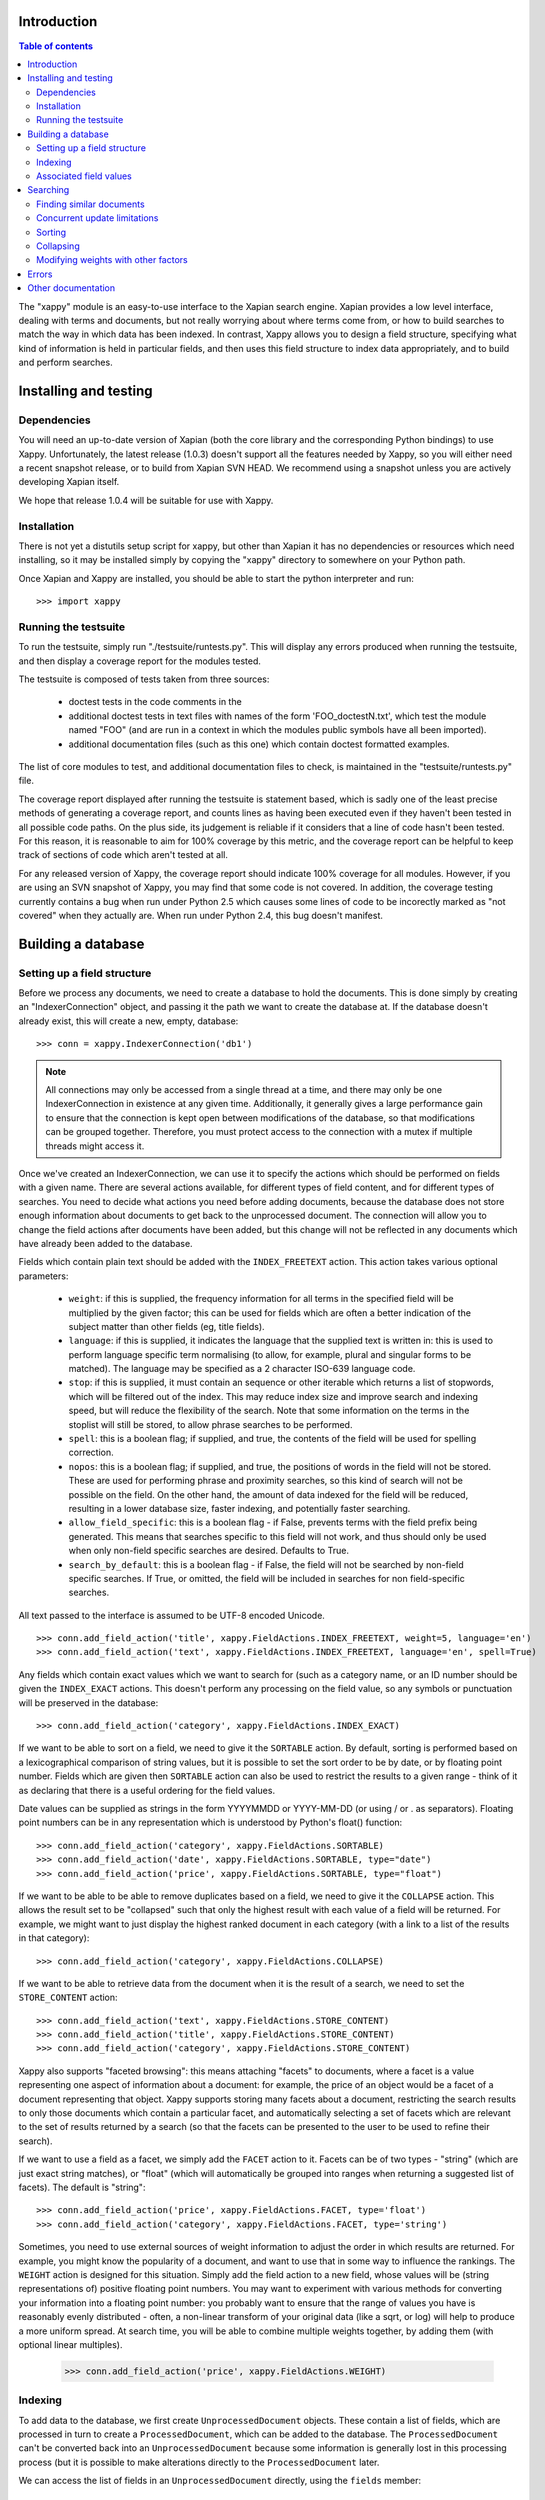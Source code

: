 Introduction
============

.. contents:: Table of contents

The "xappy" module is an easy-to-use interface to the Xapian search engine.
Xapian provides a low level interface, dealing with terms and documents, but
not really worrying about where terms come from, or how to build searches to
match the way in which data has been indexed.  In contrast, Xappy allows you
to design a field structure, specifying what kind of information is held in
particular fields, and then uses this field structure to index data
appropriately, and to build and perform searches.

Installing and testing
======================

Dependencies
------------

You will need an up-to-date version of Xapian (both the core library and the
corresponding Python bindings) to use Xappy.  Unfortunately, the latest
release (1.0.3) doesn't support all the features needed by Xappy, so you will
either need a recent snapshot release, or to build from Xapian SVN HEAD.  We
recommend using a snapshot unless you are actively developing Xapian itself.

We hope that release 1.0.4 will be suitable for use with Xappy.

Installation
------------

There is not yet a distutils setup script for xappy, but other than Xapian it
has no dependencies or resources which need installing, so it may be installed
simply by copying the "xappy" directory to somewhere on your Python path.

Once Xapian and Xappy are installed, you should be able to start the python
interpreter and run::

  >>> import xappy

Running the testsuite
---------------------

To run the testsuite, simply run "./testsuite/runtests.py".  This will
display any errors produced when running the testsuite, and then display a
coverage report for the modules tested.

The testsuite is composed of tests taken from three sources:

 - doctest tests in the code comments in the 
 - additional doctest tests in text files with names of the form
   'FOO_doctestN.txt', which test the module named "FOO" (and are run in a
   context in which the modules public symbols have all been imported).
 - additional documentation files (such as this one) which contain doctest
   formatted examples.

The list of core modules to test, and additional documentation files to check,
is maintained in the "testsuite/runtests.py" file.

The coverage report displayed after running the testsuite is statement based,
which is sadly one of the least precise methods of generating a coverage
report, and counts lines as having been executed even if they haven't been
tested in all possible code paths.  On the plus side, its judgement is reliable
if it considers that a line of code hasn't been tested.  For this reason, it is
reasonable to aim for 100% coverage by this metric, and the coverage report can
be helpful to keep track of sections of code which aren't tested at all.

For any released version of Xappy, the coverage report should indicate 100%
coverage for all modules.  However, if you are using an SVN snapshot of Xappy,
you may find that some code is not covered.  In addition, the coverage testing
currently contains a bug when run under Python 2.5 which causes some lines of
code to be incorectly marked as "not covered" when they actually are.  When run
under Python 2.4, this bug doesn't manifest.

Building a database
===================

Setting up a field structure
----------------------------

Before we process any documents, we need to create a database to hold the
documents.  This is done simply by creating an "IndexerConnection" object, and
passing it the path we want to create the database at.  If the database doesn't
already exist, this will create a new, empty, database::

  >>> conn = xappy.IndexerConnection('db1')

.. note:: All connections may only be accessed from a single thread at a time,
  and there may only be one IndexerConnection in existence at any given time.
  Additionally, it generally gives a large performance gain to ensure that the
  connection is kept open between modifications of the database, so that
  modifications can be grouped together.  Therefore, you must protect access to
  the connection with a mutex if multiple threads might access it.

Once we've created an IndexerConnection, we can use it to specify the actions
which should be performed on fields with a given name.  There are several
actions available, for different types of field content, and for different
types of searches.  You need to decide what actions you need before adding
documents, because the database does not store enough information about
documents to get back to the unprocessed document.  The connection will allow
you to change the field actions after documents have been added, but this
change will not be reflected in any documents which have already been added to
the database.

Fields which contain plain text should be added with the ``INDEX_FREETEXT``
action.  This action takes various optional parameters:

 - ``weight``: if this is supplied, the frequency information for all terms in
   the specified field will be multiplied by the given factor; this can be used
   for fields which are often a better indication of the subject matter than
   other fields (eg, title fields).

 - ``language``: if this is supplied, it indicates the language that the
   supplied text is written in: this is used to perform language specific term
   normalising (to allow, for example, plural and singular forms to be
   matched).  The language may be specified as a 2 character ISO-639 language
   code.

 - ``stop``: if this is supplied, it must contain an sequence or other iterable
   which returns a list of stopwords, which will be filtered out of the index.
   This may reduce index size and improve search and indexing speed, but will
   reduce the flexibility of the search.  Note that some information on the
   terms in the stoplist will still be stored, to allow phrase searches to be
   performed.

 - ``spell``: this is a boolean flag; if supplied, and true, the contents of
   the field will be used for spelling correction.

 - ``nopos``: this is a boolean flag; if supplied, and true, the positions of
   words in the field will not be stored.  These are used for performing phrase
   and proximity searches, so this kind of search will not be possible on the
   field.  On the other hand, the amount of data indexed for the field will be
   reduced, resulting in a lower database size, faster indexing, and
   potentially faster searching.

 - ``allow_field_specific``: this is a boolean flag - if False, prevents terms
   with the field prefix being generated.  This means that searches specific to
   this field will not work, and thus should only be used when only non-field
   specific searches are desired.  Defaults to True.

 - ``search_by_default``: this is a boolean flag - if False, the field will not
   be searched by non-field specific searches.  If True, or omitted, the field
   will be included in searches for non field-specific searches.


All text passed to the interface is assumed to be UTF-8 encoded Unicode.

::

  >>> conn.add_field_action('title', xappy.FieldActions.INDEX_FREETEXT, weight=5, language='en')
  >>> conn.add_field_action('text', xappy.FieldActions.INDEX_FREETEXT, language='en', spell=True)


Any fields which contain exact values which we want to search for (such as a
category name, or an ID number should be given the ``INDEX_EXACT`` actions.
This doesn't perform any processing on the field value, so any symbols or
punctuation will be preserved in the database::

  >>> conn.add_field_action('category', xappy.FieldActions.INDEX_EXACT)

If we want to be able to sort on a field, we need to give it the ``SORTABLE``
action.  By default, sorting is performed based on a lexicographical comparison
of string values, but it is possible to set the sort order to be by date, or by
floating point number.  Fields which are given then ``SORTABLE`` action can
also be used to restrict the results to a given range - think of it as
declaring that there is a useful ordering for the field values.

Date values can be supplied as strings in the form YYYYMMDD or YYYY-MM-DD (or
using / or . as separators).  Floating point numbers can be in any
representation which is understood by Python's float() function::

  >>> conn.add_field_action('category', xappy.FieldActions.SORTABLE)
  >>> conn.add_field_action('date', xappy.FieldActions.SORTABLE, type="date")
  >>> conn.add_field_action('price', xappy.FieldActions.SORTABLE, type="float")

If we want to be able to be able to remove duplicates based on a field, we need
to give it the ``COLLAPSE`` action.  This allows the result set to be
"collapsed" such that only the highest result with each value of a field will
be returned.  For example, we might want to just display the highest ranked
document in each category (with a link to a list of the results in that
category)::

  >>> conn.add_field_action('category', xappy.FieldActions.COLLAPSE)

If we want to be able to retrieve data from the document when it is
the result of a search, we need to set the ``STORE_CONTENT`` action::

  >>> conn.add_field_action('text', xappy.FieldActions.STORE_CONTENT)
  >>> conn.add_field_action('title', xappy.FieldActions.STORE_CONTENT)
  >>> conn.add_field_action('category', xappy.FieldActions.STORE_CONTENT)


Xappy also supports "faceted browsing": this means attaching "facets" to
documents, where a facet is a value representing one aspect of information
about a document: for example, the price of an object would be a facet of a
document representing that object.  Xappy supports storing many facets about a
document, restricting the search results to only those documents which contain
a particular facet, and automatically selecting a set of facets which are
relevant to the set of results returned by a search (so that the facets can be
presented to the user to be used to refine their search).

If we want to use a field as a facet, we simply add the ``FACET`` action to it.
Facets can be of two types - "string" (which are just exact string matches), or
"float" (which will automatically be grouped into ranges when returning a
suggested list of facets).  The default is "string"::

  >>> conn.add_field_action('price', xappy.FieldActions.FACET, type='float')
  >>> conn.add_field_action('category', xappy.FieldActions.FACET, type='string')


Sometimes, you need to use external sources of weight information to adjust the
order in which results are returned.  For example, you might know the
popularity of a document, and want to use that in some way to influence the
rankings.  The ``WEIGHT`` action is designed for this situation.  Simply add
the field action to a new field, whose values will be (string representations
of) positive floating point numbers.  You may want to experiment with various
methods for converting your information into a floating point number: you
probably want to ensure that the range of values you have is reasonably evenly
distributed - often, a non-linear transform of your original data (like a sqrt,
or log) will help to produce a more uniform spread.  At search time, you will
be able to combine multiple weights together, by adding them (with optional
linear multiples).

  >>> conn.add_field_action('price', xappy.FieldActions.WEIGHT)

Indexing
--------

To add data to the database, we first create ``UnprocessedDocument`` objects.
These contain a list of fields, which are processed in turn to create a
``ProcessedDocument``, which can be added to the database.  The
``ProcessedDocument`` can't be converted back into an ``UnprocessedDocument``
because some information is generally lost in this processing process (but it
is possible to make alterations directly to the ``ProcessedDocument`` later.

We can access the list of fields in an ``UnprocessedDocument`` directly, using
the ``fields`` member::

  >>> doc = xappy.UnprocessedDocument()
  >>> doc.fields.append(xappy.Field("title", "Our first document"))
  >>> doc.fields.append(xappy.Field("text", "This is a paragraph of text.  It's quite short."))
  >>> doc.fields.append(xappy.Field("text", "We can create another paragraph of text.  "
  ...                               "We can have as many of these as we like.  The next bit"))
  >>> doc.fields.append(xappy.Field("category", "Test documents"))
  >>> doc.fields.append(xappy.Field("price", "20.56"))

We can add the document directly to the database: if we do this, the connection
will process the document to generate a ``ProcessedDocument`` behind the
scenes, and then add this::

  >>> conn.add(doc)
  '0'

Note that the ``add`` method returned a value ``'0'``.  This is a unique
identifier for the document which was added, and may be used later to delete or
replace the document.  If we have externally generated unique identifiers, we
can specify that the system should use them instead of generating its own, by
setting the ``id`` property on the processed or unprocessed document
before adding it to the database.


We can also ask the database to process a document explicitly before calling
the "add" method.  We might do this if we want to change the processed document
in some way, but this isn't generally necessary::

  >>> doc = xappy.UnprocessedDocument()
  >>> doc.fields.append(xappy.Field("title", "Our second document"))
  >>> doc.fields.append(xappy.Field("text", "In the beginning God created the heaven and the earth."))
  >>> doc.fields.append(xappy.Field("category", "Bible"))
  >>> doc.fields.append(xappy.Field("price", "12.20"))
  >>> doc.id='Bible1'
  >>> pdoc = conn.process(doc)
  >>> conn.add(pdoc)
  'Bible1'
  >>> doc = xappy.UnprocessedDocument()
  >>> doc.fields.append(xappy.Field("title", "Our third document"))
  >>> doc.fields.append(xappy.Field("text", "And the earth was without form, and void; "
  ...                               "and darkness was upon the face of the deep. "
  ...                               "And the Spirit of God moved upon the face of the waters."))
  >>> doc.fields.append(xappy.Field("category", "Bible"))
  >>> doc.fields.append(xappy.Field("date", "17501225"))
  >>> doc.fields.append(xappy.Field("price", "16.56"))
  >>> doc.id='Bible2'
  >>> pdoc = conn.process(doc)
  >>> conn.add(pdoc)
  'Bible2'


Once we have finished indexing, we should flush the changes to disk.  Any
changes which are unflushed may not be preserved if the processes exits without
closing the database nicely::

  >>> conn.flush()

Finally, we should close the connection to release its resources (if we leave
this to the garbage collector, this might not happen for a long time).  After
closing, no other methods may be called on the connection, but a new connection
can be made.::

  >>> conn.close()

Associated field values
-----------------------

Sometimes, it is desirable to search for a particular value, but display an
associated value in.  For example, a document might have multiple associated
pieces of material, which you wish to search by colour, but you wish to display
the name of the material (or perhaps an image of it) which matches a colour in
the search.

To support this, the Field object supports an additional, optional, value:
`assoc`.  This is not used during the search, but will be returned as the data
associated with the field in the search results.  So, for example, you might
have:

  >>> doc = xappy.UnprocessedDocument()
  >>> doc.fields.append(xappy.Field("materialcolour", "ff0000", "Bright red"))

A search for the value "ff0000" in the "materialcolour" field would then return
this document, but when the data for the document was examined the "Bright red"
value would be found.  Also, see the `SearchResults.relevant_data()` method,
which is particularly useful in combination with such field associations.

Searching
=========

A search connection is opened similarly to an indexing connection.  However,
note that multiple search connections may be opened at once (though each
connection must not be accessed from more than one thread).  Search connections
can even be open while indexing connections are::

  >>> conn = xappy.SearchConnection('db1')

A search connection attempts to provide a stable view of the database, so when
an update is made by a concurrent indexing process, the search connection will
not reflect this change.  This allows the results of the search to be gathered
without needing to worry about concurrent updates (but see the section below
about this for limitations on this facility).

The search connection can be reopened at any time to make it point to the
latest version of the database::

  >>> conn.reopen()

To perform a search, we need to specify what we're searching for.  This is
called a "Query", and the search connection provides several methods for
building up a query.  The simplest of these is the ``query_field`` method,
which builds a query to search a single field::

  >>> q = conn.query_field('text', 'create a paragraph')
  >>> str(q)
  'Xapian::Query(((ZXBcreat:(pos=1) AND ZXBa:(pos=2) AND ZXBparagraph:(pos=3)) AND_MAYBE (XBcreate:(pos=1) AND XBa:(pos=2) AND XBparagraph:(pos=3))))'

As you can see, the str() function will display the underlying Xapian query
which is generated by the search connection.  This may look a little weird at
first, but you can get a general idea of the shape of the query.

The default operator for searches is "AND", but if we wish to be a little wider
in our search, we can use the "OR" operator instead::

  >>> q = conn.query_field('text', 'create a paragraph', default_op=conn.OP_OR)
  >>> str(q)
  'Xapian::Query(((ZXBcreat:(pos=1) OR ZXBa:(pos=2) OR ZXBparagraph:(pos=3)) AND_MAYBE (XBcreate:(pos=1) OR XBa:(pos=2) OR XBparagraph:(pos=3))))'

Once we have a query, we can use it to get a set of search results.  Xapian is
optimised for situations where only a small subset of the total result set is
required, so when we perform a search we specify the starting `rank` (ie, the
position in the total set of results, starting at 0) of the results we want to
retrieve, and also the ending rank.  Following usual Python conventions, the
ending rank isn't inclusive, but the starting rank is.

In this case we want the first 10 results, so we can search with::

  >>> results = conn.search(q, 0, 10)

The result set has a variety of pieces of information, but a useful one is the
estimate of the total number of matching documents::

  >>> results.matches_estimated
  2

Only an estimated value is available because of Xapian's optimisations: the
search process can often stop early because it has proved that there can be no
better ranked documents, and especially for large searches, it would be a waste
of time to then attempt to calculate the precise number of matching documents.
We can check if the estimate is known to be correct by looking at the
``estimate_is_exact`` property::

  >>> results.estimate_is_exact
  True

The ``SearchResults`` object also provides upper and lower bounds on the number
of matching documents, and a check for whether there are more results following
those in this result set (very useful when writing a "pager" type interface,
which needs to know whether to include a "Next" button).

Once you have a ``SearchResults`` object, you want to be able to get at the
actual resulting documents.  This can be done by using the ``get_hit()``
method, or by iterating through all the results with the usual Python iterator
idiom.  Both of these will return ``SearchResult`` objects, which is a subclass
of ``ProcessedDocument``, but has the additional property of `rank`::

  >>> for result in results:
  ...     print result.rank, result.id, result.data['category']
  0 0 ['Test documents']
  1 Bible1 ['Bible']

In addition, ``SearchResults`` objects have methods allowing a highlighted or
summarised version of a field to be displayed::

  >>> results.get_hit(0).highlight('text')[0]
  "This is <b>a</b> <b>paragraph</b> of text.  It's quite short."
  >>> results.get_hit(0).summarise('text', maxlen=20)
  'This is <b>a</b> <b>paragraph</b>..'

(Note that the highlight() method returns a list of field instances, as stored
in the document data, so we've asked for it to only return the first of these,
but the summarise() method joins these all together before generating the
summary.)

Queries can be built and combined with other methods.  The most flexible of
these is the ``query_parse()`` method, which allows a user entered query to be
parsed appropriately.  The parser understands "Google style" searches, in which
a search term can be restricted to a specified field by writing
"fieldname:term", and in which boolean operators can be used in the search.
The full syntax is described in the `Xapian QueryParser documentation`_.
(Note that the wildcard option is currently disabled by default.)

If a field has been indexed with the "spell" option turned on, the
``spell_correct()`` method can return a version of the query string with the
spelling corrected.  This method takes similar arguments to ``query_parse()``,
but instead of performing a search, it returns the corrected query string (or
the original query string, if no spelling corrections were found).

  >>> conn.spell_correct('teext')
  'text'

In addition, two queries may be combined (with an AND or OR operator) using the
``query_composite()`` method, or a query can be "filtered" with another query
such that only documents which match both queries will be returned (but the
rankings are determined by the first query) using the ``query_filter()``
method.

To perform a range restriction, a range query can be built using the
``query_range()`` method.  This will return a query which matches all documents
in the database which satisfy the range restriction::

  >>> rq = conn.query_range('date', '20000101', '20010101')

This query can be performed on its own, but note that for a large database it
could take a long time to run, because if run on its own it will iterate
through all the values in the database to return those which fit in the range.
Instead, it will usually be used in conjunction with the ``query_filter()``
method, to filter the results of an existing query::

  >>> filtered_query = conn.query_filter(q, rq)
  >>> print filtered_query
  Xapian::Query((((ZXBcreat:(pos=1) OR ZXBa:(pos=2) OR ZXBparagraph:(pos=3)) AND_MAYBE (XBcreate:(pos=1) OR XBa:(pos=2) OR XBparagraph:(pos=3))) FILTER VALUE_RANGE 1 20000101 20010101))

.. Note:: The implementation of sorting and range filtering for floating point values uses terms which typically contain non-printable characters.  Don't panic if you call ``print`` on a query generated with ``query_range()`` and odd control-characters are displayed; it's probably normal.)


To get a list of facets which are relevant to the result set, we have to
specify the getfacets parameter to the search() method.  We can also specify
the allowfacets or denyfacets parameters to control the set of facets which are
considered for display (this may be useful to reduce work if we've already
restricted to a particular facet value, for example)::

  >>> results = conn.search(q, 0, 10, checkatleast=1000, getfacets=True)
  >>> results.get_suggested_facets()
  [('category', (('bible', 1), ('test documents', 1))), ('price', (((12.199999999999999, 12.199999999999999), 1), ((20.559999999999999, 20.559999999999999), 1)))]

.. Note:: When the result set is being generated, various optimisations are performed to avoid wasting time looking at documents which can't possibly get into the portion of the result set which has been requested.  These are normally desirable optimisations because they can speed up searches considerably, but if information about the facets in the result set as a whole is desired, the optimisations can cause inaccurate values to be returned.  Therefore, it is possible to force the search engine to look at at least a minimum number of results, by setting the "checkatleast" parameter of the search() method.  As a special case, a value of -1 forces all matches to be examined, regardless of database size: this should be used with care, because it can result in slow searches.

Note that the values for the suggested facets contain the string for facets of
type "string", but contain a pair of numbers for facets of type "float" - these
numbers define an automatically suggested range of values to use for the facet.

To restrict a further search to a particular value of the facet, or range of
facets, a query can be produced using the query_facet() method.  This will
often be combined with an existing query using query_filter(), but you are free
to use it differently if you wish.  Note that the values in the output of
get_suggested_facets() are in a form suitable for passing to the value
parameter of query_facet().  For example, results can be restricted using a
"string" facet like this::

  >>> facet_q = conn.query_facet('category', 'bible')
  >>> results = conn.search(conn.query_filter(q, facet_q), 0, 10)
  >>> for result in results:
  ...     print result.rank, result.id, result.data['category']
  0 Bible1 ['Bible']

Or can be restricted using a "float" facet like this::

  >>> facet_q = conn.query_facet('price', (20.559999999999999, 20.559999999999999))
  >>> results = conn.search(conn.query_filter(q, facet_q), 0, 10)
  >>> for result in results:
  ...     print result.rank, result.id, result.data['category']
  0 0 ['Test documents']


Finding similar documents
-------------------------

Sometimes, instead of searching for documents matching a specific set of
criteria, you want to find documents similar to a document (or documents) that
you already have.  You might also want to combine such a similarity search with
a search for some specific criteria; restricting the results by the criteria,
but sorting in similarity order.

This can be achieved using the ``query_similar()`` method, which produces a
query, based on a list of document ids, which will return documents similar to
those identified by the supplied document IDs.

The similarity search is only based on the terms generated for free text
searching (ie, with the ``INDEX_FREETEXT`` action), so there must be at least
one such field for the similarity search to work.  By default, all fields
indexed with ``INDEX_FREETEXT`` will be used for the similarity search, but the
list of fields to use may be controlled with the ``allow`` and ``deny``
parameters.

In addition, the number of terms to use for the similarity calculation may be
controlled with the ``simterms`` parameter (which defaults to 10).   A higher
value will allow documents which are less similar to appear in the result set
(but the most similar documents will still occur first).  A lower value will
usually result in a faster search.  10 is probably a suitable value in most
situations, but experimentation may be worthwhile for a particular dataset to
determine whether changing the value can improve the results (or produce a
useful speedup without compromising the results).

To perform a simple similarity search, based on a few document IDs::

  >>> simq = conn.query_similar(('Bible1',))
  >>> results = conn.search(simq, 0, 10)
  >>> [result.id for result in results]
  ['Bible1', 'Bible2']

Note that the document ID supplied came first in the set of results.  While
this is not guaranteed (in particular, it may not occur if there are other
documents in the search corpus which are very similar to the supplied
documents), this will usually be the case - if you wish to ignore the documents
specified, you should ask for the appropriate number of extra results, and
filter them out at display time (don't just ignore the top N results, assuming
that they are those supplied).

To perform a normal search, but reorder the ranking based on similarity, use
the ``query_filter()`` method to filter the results of a similarity search to
be only those documents which match the normal search::

  >>> plainq = conn.query_field('text', 'God OR moved OR text')
  >>> simq = conn.query_similar(('Bible1',))
  >>> combined = conn.query_filter(simq, plainq)

  >>> results = conn.search(plainq, 0, 10)
  >>> [result.id for result in results]
  ['Bible2', '0', 'Bible1']

  >>> results = conn.search(combined, 0, 10)
  >>> [result.id for result in results]
  ['Bible1', 'Bible2']


Concurrent update limitations
-----------------------------

Unfortunately, Xapian's current database implementation doesn't allow search
connections to be arbitrarily old: once *two* updates have been made to the
database since the connection was opened, the connection may fail with a
"DatabaseModifiedError" when it tries to access the database.  Once this has
happened, the search connection needs to be reopened to proceed further, and
will then access a new, updated, view of the database.

To make this easier to manage, if the "DatabaseModifiedError" occurs during the
search process, the error will be handled automatically, and the search will be
re-performed.  However, it is still possible for the error to occur when
retrieving the document data from a search result, so handling for this should
be included in code which reads the data from search results.

To avoid this happening, avoid calling the flush() method on the indexer
connection too frequently, and call the reopen() method on the search
connection before performing each new search.  You should generally try not to
call flush() more than once every 60 seconds anyway, because performance with
many small flushes will be sub-optimal.

We hope to remove this restriction in a future release of Xapian.

Sorting
-------

By default, the results are returned in order sorted by their "relevance" to
the query, with the most relevant documents returned first.  This order may be
changed by specifying the sortby parameter of the search() method.  The field
specified in this parameter must have been given the ``SORTABLE`` action before
indexing::

  >>> results = conn.search(q, 0, 10, sortby='category')
  >>> for result in results:
  ...     print result.rank, result.id, result.data['category']
  0 Bible1 ['Bible']
  1 0 ['Test documents']

The sort is in ascending order by default (ie, documents with a field value
which is first in order will be returned first).  The opposite order can be
requested by preceding the field name with a "-" sign::

  >>> results = conn.search(q, 0, 10, sortby='-category')
  >>> for result in results:
  ...     print result.rank, result.id, result.data['category']
  0 0 ['Test documents']
  1 Bible1 ['Bible']

.. note:: There is some potential for confusion here, because Xapian defines
   ascending order in the opposite direction: its logic is that ascending order
   means that the value should be highest in documents which come top of the
   result list.  This seems counter-intuitive to many people, and hopefully the
   sort order definition here will seem more natural.

If the sort terms are equal, the documents with equal sort terms will be
returned in relevance order.

Collapsing
----------

Xapian offers the useful feature of collapsing the result set such that only
the top result with a given "collapse" value is returned.  This feature can be
used by adding a ``COLLAPSE`` action to the field before indexing, and then
setting the collapse parameter of the ``search()`` method to the field name::

  >>> q = conn.query_field('title', 'document')
  >>> [result.id for result in conn.search(q, 0, 10)]
  ['Bible1', '0', 'Bible2']
  >>> [result.id for result in conn.search(q, 0, 10, collapse='category')]
  ['Bible1', '0']

Modifying weights with other factors
------------------------------------

By default, Xappy calculates the weights of documents by looking at factors
such as the terms in the query, their frequencies in the database and in the
document.  Xappy allows you to sort entirely by other factors, but sometimes it
is desirable to combine the normal weights with other factors to get a combined
ranking.  For example, you may wish to include popularity information about
pages with their relevance, to bias the search results towards returning more
popular pages. (Or perhaps, returning less popular pages, to increase the
variety!)

To do this, you must first store the weight factors you wish to have available
in fields, marked with the WEIGHT action.  Then, at search time, you can obtain
a query which will return all the documents which that field was present for,
with each document assigned the corresponding weight, by using
``SearchConnection.query_field()``.  Note that in this case, you don't need to
supply a value for the field, since we're just looking for all values in the
field:

  >>> q_price = conn.query_field('price')
  >>> [(result.id, "%.2f" % result.weight) for result in conn.search(q_price, 0, 10)]
  [('0', '20.56'), ('Bible2', '16.56'), ('Bible1', '12.20')]

To combine this with another search, we need to use ``query_adjust()`` to
build a composite query.  However, the weights calculated by searches can vary
wildly between queries (depending on the number of terms in the query and their
distributions), so it is first neccessary to normalise them.  To assist with
this, xappy provides a method ``get_max_possible_weight()``, which provides an
upper bound on the weight which could be returned by a query.  This bound is
rarely attained, but may be used to get some idea of the size of the actual
weights returned by the query - typically, the bound is at least double the
actual maximum weight attained.  So, to combine it all together, we would do
something like:

  >>> q_text = conn.query_field('text', 'the spirit', default_op=conn.OP_OR)
  >>> [(result.id, "%.2f" % result.weight) for result in conn.search(q_text, 0, 10)]
  [('Bible2', '1.40'), ('Bible1', '0.22'), ('0', '0.13')]

  >>> maxwt = conn.get_max_possible_weight(q_text)
  >>> q_text_norm = q_text * 40.0 / maxwt
  >>> q = q_text_norm.adjust(q_price)
  >>> [(result.id, "%.2f" % result.weight) for result in conn.search(q, 0, 10)]
  [('Bible2', '50.59'), ('0', '23.79'), ('Bible1', '17.46')]

Errors
======

Most errors raised by xappy will be a subclass of xappy.SearchEngineError (the
only deliberate exceptions are standard python errors, caused by invalid
parameters being supplied to xappy).  Any errors related to searching will be
instances of xappy.SearchError, and errors related to indexing will be
instances of xappy.IndexerError.

Errors may also be raised by the underlying Xapian library.  For example, if
you attempt to make two simultaneous IndexerConnections to a single database,
Xapian will raise a xapian.DatabaseLockError.  However, to avoid users of xappy
needing to import xapian, the xapian errors are exposed by xappy.  For example,
xapian.DatabaseLockError can be caught by catching
xappy.XapianDatabaseLockError (note the "Xapian" prefix of
"XapianDatabaseLockError").  In addition, the inheritance heirarchy of the
xapian errors is modified so that xappy.XapianError can be used as a catch-all
for all Xapian errors, and xappy.SearchEngineError will catch all Xapian errors as well as any errors directly from xappy.

Other documentation
===================

Detailed API documentation is available as docstrings in the Python code, but
you may find it more convenient to browse it in `formatted form (as generated by
epydoc)`_.


.. _formatted form (as generated by epydoc): api/index.html
.. _Xapian QueryParser documentation: http://xapian.org/docs/queryparser.html
